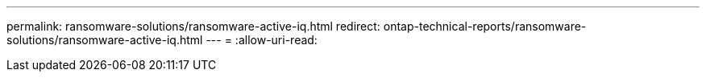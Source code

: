 ---
permalink: ransomware-solutions/ransomware-active-iq.html 
redirect: ontap-technical-reports/ransomware-solutions/ransomware-active-iq.html 
---
= 
:allow-uri-read: 


